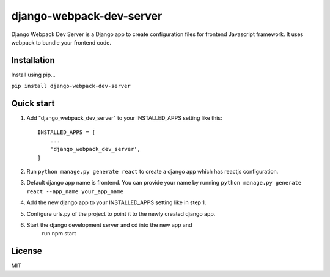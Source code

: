 =========================
django-webpack-dev-server
=========================

Django Webpack Dev Server is a Django app to create configuration files for frontend Javascript framework. It uses webpack to bundle your frontend code.

Installation
------------

Install using pip...

``pip install django-webpack-dev-server``


Quick start
-----------

1. Add "django_webpack_dev_server" to your INSTALLED_APPS setting like this::

    INSTALLED_APPS = [
        ...
        'django_webpack_dev_server',
    ]

2. Run ``python manage.py generate react`` to create a django app which has reactjs configuration.

3. Default django app name is frontend. You can provide your name by running ``python manage.py generate react --app_name your_app_name``

4. Add the new django app to your INSTALLED_APPS setting like in step 1.

5. Configure urls.py of the project to point it to the newly created django app.

6. Start the django development server and cd into the new app and 
	run npm start

License
-------
MIT